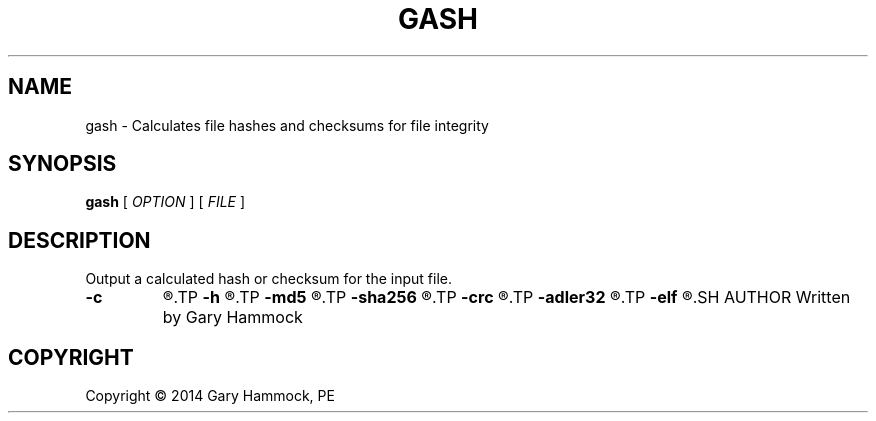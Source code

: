 .\" Generated by Gary Hammock.
.TH GASH "1" "2014-03-04" "gash source" "User's Manual"
.SH NAME
gash \- Calculates file hashes and checksums for file integrity
.SH SYNOPSIS
.B gash
.RB [\|
.IR OPTION
.RB \|]
.RB [\|
.IR FILE
.RB \|]
.SH DESCRIPTION
.\" Add any additional description here
.PP
Output a calculated hash or checksum for the input file.
.TP
.B \-c
.R Display author credits and license info.
.TP
.B \-h
.R Display help
.TP
.B \-md5
.R Calculate the MD5 hash of the file.
.TP
.B \-sha256
.R Calculate the SHA-256 hash of the file.
.TP
.B \-crc
.R Calculate the CRC-32 checksum of the file.
.TP
.B \-adler32
.R Calculate the Adler-32 checksum of the file.
.TP
.B \-elf
.R Calculate the ELF checksum of the file.
.SH AUTHOR
Written by Gary Hammock
.SH COPYRIGHT
Copyright \(co 2014 Gary Hammock, PE
